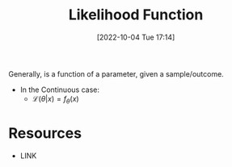 #+title:      Likelihood Function
#+date:       [2022-10-04 Tue 17:14]
#+filetags:   :probability:
#+identifier: 20221004T171447

Generally, is a function of a parameter, given a sample/outcome.

- In the Continuous case:
  - \(\mathcal{L}(\theta | x) = f_\theta(x)\)


* Resources
 - LINK
